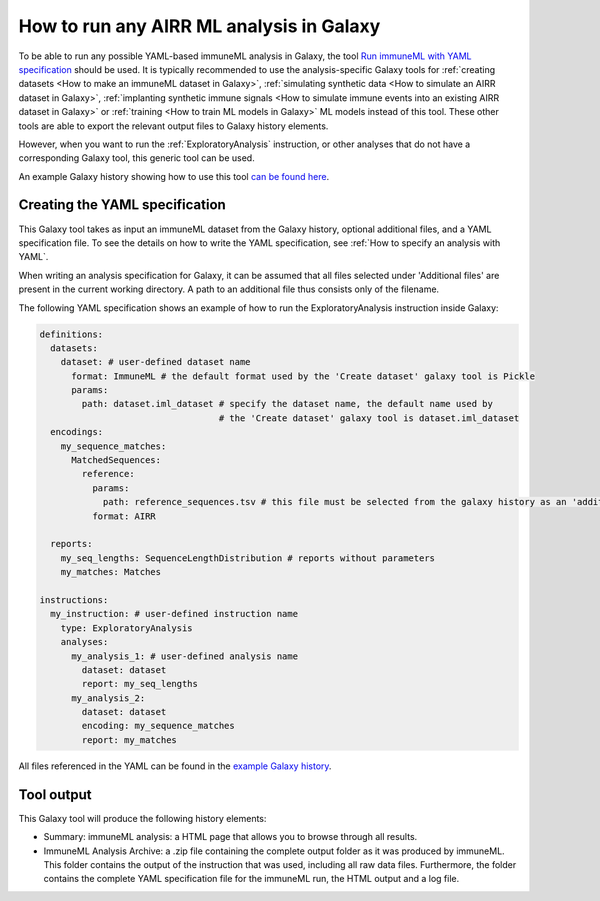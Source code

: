 How to run any AIRR ML analysis in Galaxy
=========================================

.. meta::

   :twitter:card: summary
   :twitter:site: @immuneml
   :twitter:title: immuneML & Galaxy: run an AIRR ML analysis
   :twitter:description: See tutorials on how to run any AIRR ML analysis through Galaxy.
   :twitter:image: https://docs.immuneml.uio.no/_images/receptor_classification_overview.png


To be able to run any possible YAML-based immuneML analysis in Galaxy, the tool `Run immuneML with YAML specification <https://galaxy.immuneml.uiocloud.no/root?tool_id=immune_ml>`_ should be used.
It is typically recommended to use the analysis-specific Galaxy tools for :ref:`creating datasets <How to make an immuneML dataset in Galaxy>`,
:ref:`simulating synthetic data <How to simulate an AIRR dataset in Galaxy>`,
:ref:`implanting synthetic immune signals <How to simulate immune events into an existing AIRR dataset in Galaxy>` or
:ref:`training <How to train ML models in Galaxy>` ML models instead of this tool.
These other tools are able to export the relevant output files to Galaxy history elements.

However, when you want to run the :ref:`ExploratoryAnalysis` instruction, or other analyses that do not have a corresponding Galaxy tool, this generic tool can be used.

An example Galaxy history showing how to use this tool `can be found here <https://galaxy.immuneml.uiocloud.no/u/immuneml/h/exploratory-analysis>`_.


Creating the YAML specification
---------------------------------------------

This Galaxy tool takes as input an immuneML dataset from the Galaxy history, optional additional files, and a YAML specification file.
To see the details on how to write the YAML specification, see :ref:`How to specify an analysis with YAML`.

When writing an analysis specification for Galaxy, it can be assumed that all files selected under 'Additional files' are present in the current working directory. A path
to an additional file thus consists only of the filename.

The following YAML specification shows an example of how to run the ExploratoryAnalysis instruction inside Galaxy:


.. highlight:: yaml
.. code-block:: yaml

    definitions:
      datasets:
        dataset: # user-defined dataset name
          format: ImmuneML # the default format used by the 'Create dataset' galaxy tool is Pickle
          params:
            path: dataset.iml_dataset # specify the dataset name, the default name used by
                                      # the 'Create dataset' galaxy tool is dataset.iml_dataset
      encodings:
        my_sequence_matches:
          MatchedSequences:
            reference:
              params:
                path: reference_sequences.tsv # this file must be selected from the galaxy history as an 'additional file'
              format: AIRR

      reports:
        my_seq_lengths: SequenceLengthDistribution # reports without parameters
        my_matches: Matches

    instructions:
      my_instruction: # user-defined instruction name
        type: ExploratoryAnalysis
        analyses:
          my_analysis_1: # user-defined analysis name
            dataset: dataset
            report: my_seq_lengths
          my_analysis_2:
            dataset: dataset
            encoding: my_sequence_matches
            report: my_matches

All files referenced in the YAML can be found in the `example Galaxy history <https://galaxy.immuneml.uiocloud.no/u/immuneml/h/exploratory-analysis>`_.

Tool output
---------------------------------------------
This Galaxy tool will produce the following history elements:

- Summary: immuneML analysis: a HTML page that allows you to browse through all results.

- ImmuneML Analysis Archive: a .zip file containing the complete output folder as it was produced by immuneML. This folder
  contains the output of the instruction that was used, including all raw data files.
  Furthermore, the folder contains the complete YAML specification file for the immuneML run, the HTML output and a log file.

